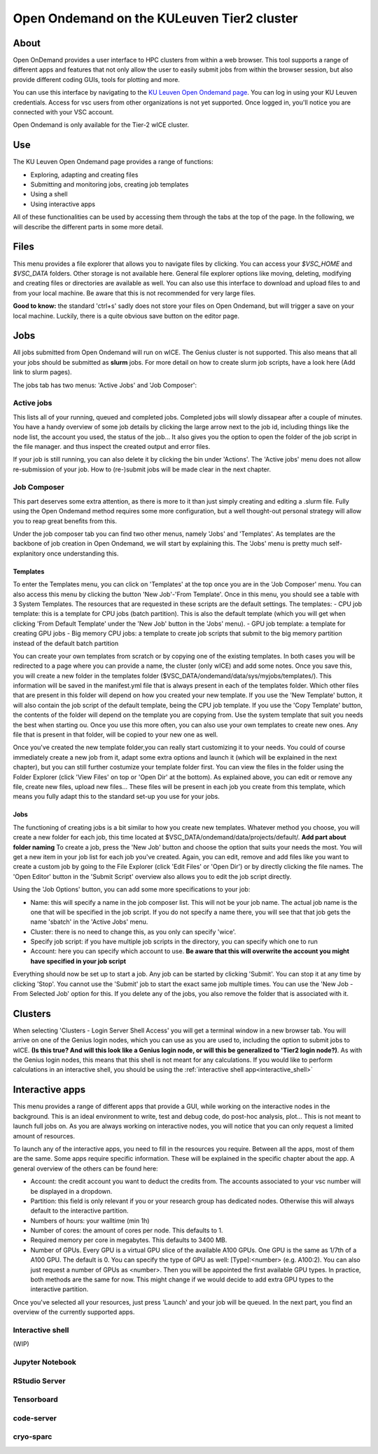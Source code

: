 .. _ood_t2_leuven:
===========================================
Open Ondemand on the KULeuven Tier2 cluster
===========================================

About
-----

Open OnDemand provides a user interface to HPC clusters from within a web browser. This tool supports a range of different apps and features that not only allow the
user to easily submit jobs from within the browser session, but also provide different coding GUIs, tools for plotting and more.

You can use this interface by navigating to the `KU Leuven Open Ondemand page`_. You can log in using your KU Leuven credentials. Access for vsc users from other 
organizations is not yet supported. Once logged in, you'll notice you are connected with your VSC account. 

Open Ondemand is only available for the Tier-2 wICE cluster.

Use
---

The KU Leuven Open Ondemand page provides a range of functions:

- Exploring, adapting and creating files
- Submitting and monitoring jobs, creating job templates
- Using a shell
- Using interactive apps

All of these functionalities can be used by accessing them through the tabs at the top of the page. In the following, we will describe the different parts in some more
detail.

Files
-----

This menu provides a file explorer that allows you to navigate files by clicking. You can access your `$VSC_HOME` and `$VSC_DATA` folders. Other storage is not
available here. General file explorer options like moving, deleting, modifying and creating files or directories are available as well. You can also use this interface
to download and upload files to and from your local machine. Be aware that this is not recommended for very large files.

**Good to know:** the standard 'ctrl+s' sadly does not store your files on Open Ondemand, but will trigger a save on your local machine. Luckily, there is a quite 
obvious save button on the editor page.

Jobs
----

All jobs submitted from Open Ondemand will run on wICE. The Genius cluster is not supported. This also means that all your jobs should be submitted as **slurm** jobs.
For more detail on how to create slurm job scripts, have a look here (Add link to slurm pages).

The jobs tab has two menus: 'Active Jobs' and 'Job Composer':

Active jobs
===========

This lists all of your running, queued and completed jobs. Completed jobs will slowly dissapear after a couple of minutes. You have a handy overview of some job
details by clicking the large arrow next to the job id, including things like the node list, the account you used, the status of the job... It also gives you the
option to open the folder of the job script in the file manager. and thus inspect the created output and error files. 

If your job is still running, you can also delete it by clicking the bin under 'Actions'. The 'Active jobs' menu does not allow re-submission of your job. How to
(re-)submit jobs will be made clear in the next chapter.

Job Composer
============

This part deserves some extra attention, as there is more to it than just simply creating and editing a .slurm file. Fully using the Open 
Ondemand method requires some more configuration, but a well thought-out personal strategy will allow you to reap great benefits from this.

Under the job composer tab you can find two other menus, namely 'Jobs' and 'Templates'. As templates are the backbone of job creation in Open Ondemand, we will
start by explaining this. The 'Jobs' menu is pretty much self-explanitory once understanding this.

Templates
~~~~~~~~~

To enter the Templates menu, you can click on 'Templates' at the top once you are in the 'Job Composer' menu. You can also access this menu by clicking the button 'New 
Job'-'From Template'. Once in this menu, you should see a table with 3 System Templates. The resources that are requested in these scripts are the default settings. 
The templates:
- CPU job template: this is a template for CPU jobs (batch partition). This is also the default template (which you will get when clicking 'From Default Template' under the 'New Job' button in the 'Jobs' menu).
- GPU job template: a template for creating GPU jobs 
- Big memory CPU jobs: a template to create job scripts that submit to the big memory partition instead of the default batch partition

You can create your own templates from scratch or by copying one of the existing templates. In both cases you will be redirected to a page where you can provide a
name, the cluster (only wICE) and add some notes. Once you save this, you will create a new folder in the templates folder
($VSC_DATA/ondemand/data/sys/myjobs/templates/). This information will be saved in the manifest.yml file that is always present in each of the templates folder. Which
other files that are present in this folder will depend on how you created your new template. If you use the 'New Template' button, it will also contain the job 
script of the default template, being the CPU job template. If you use the 'Copy Template' button, the contents of the folder will depend on the template you are
copying from. Use the system template that suit you needs the best when starting ou. Once you use this more often, you can also use your own templates to create new
ones. Any file that is present in that folder, will be copied to your new one as well.

Once you've created the new template folder,you can really start customizing it to your needs. You could of course immediately create a new job from it, adapt some
extra options and launch it (which will be explained in the next chapter), but you can still further costumize your template folder first. You can view the files in
the folder using the Folder Explorer (click 'View Files' on top or 'Open Dir' at the bottom). As explained above, you can edit or remove any file, create new files,
upload new files... These files will be present in each job you create from this template, which means you fully adapt this to the standard set-up you use for your
jobs.

Jobs
~~~~

The functioning of creating jobs is a bit similar to how you create new templates. Whatever method you choose, you will create a new folder for each job, this time
located at $VSC_DATA/ondemand/data/projects/default/. **Add part about folder naming** To create a job, press the 'New Job' button and choose the option that suits
your needs the most. You will get a new item in your job list for each job you've created. Again, you can edit, remove and add files like you want to create a custom
job by going to the File Explorer (click 'Edit Files' or 'Open Dir') or by directly clicking the file names. The 'Open Editor' button in the 'Submit Script' overview
also allows you to edit the job script directly.

Using the 'Job Options' button, you can add some more specifications to your job:

- Name: this will specify a name in the job composer list. This will not be your job name. The actual job name is the one that will be specified in the job script. If you do not specify a name there, you will see that that job gets the name 'sbatch' in the 'Active Jobs' menu.
- Cluster: there is no need to change this, as you only can specify 'wice'.
- Specify job script: if you have multiple job scripts in the directory, you can specify which one to run
- Account: here you can specify which account to use. **Be aware that this will overwrite the account you might have specified in your job script**

Everything should now be set up to start a job. Any job can be started by clicking 'Submit'. You can stop it at any time by clicking 'Stop'. You cannot use the 
'Submit' job to start the exact same job multiple times. You can use the 'New Job - From Selected Job' option for this. If you delete any of the jobs, you also remove
the folder that is associated with it. 

Clusters
--------

When selecting 'Clusters - Login Server Shell Access' you will get a terminal window in a new browser tab. You will arrive on one of the Genius login nodes, which
you can use as you are used to, including the option to submit jobs to wICE. **(Is this true? And will this look like a Genius login node, or will this be generalized to 'Tier2 login node?)**.
As with the Genius login nodes, this means that this shell is not meant for any calculations. If you would like to perform calculations in an interactive shell,
you should be using the :ref:`interactive shell app<interactive_shell>`

Interactive apps
----------------

This menu provides a range of different apps that provide a GUI, while working on the interactive nodes in the background. This is an ideal environment to write, test
and debug code, do post-hoc analysis, plot... This is not meant to launch full jobs on. As you are always working on interactive nodes, you will notice
that you can only request a limited amount of resources. 

To launch any of the interactive apps, you need to fill in the resources you require. Between all the apps, most of them are the same. Some apps require specific
information. These will be explained in the specific chapter about the app. A general overview of the others can be found here:

- Account: the credit account you want to deduct the credits from. The accounts associated to your vsc number will be displayed in a dropdown.
- Partition: this field is only relevant if you or your research group has dedicated nodes. Otherwise this will always default to the interactive partition.
- Numbers of hours: your walltime (min 1h)
- Number of cores: the amount of cores per node. This defaults to 1.
- Required memory per core in megabytes. This defaults to 3400 MB.
- Number of GPUs. Every GPU is a virtual GPU slice of the available A100 GPUs. One GPU is the same as 1/7th of a A100 GPU. The default is 0. You can specify the type of GPU as well: [Type]:<number> (e.g. A100:2). You can also just request a number of GPUs as <number>. Then you will be appointed the first available GPU types. In practice, both methods are the same for now. This might change if we would decide to add extra GPU types to the interactive partition.
  
Once you've selected all your resources, just press 'Launch' and your job will be queued. In the next part, you find an overview of the currently supported apps.

.. _interactive_shell:
Interactive shell
=================

(WIP)

Jupyter Notebook
================



RStudio Server
==============



Tensorboard
===========



code-server
===========

cryo-sparc
==========




.. _KU Leuven Open Ondemand page: https://ondemand.hpc.kuleuven.be/ 
